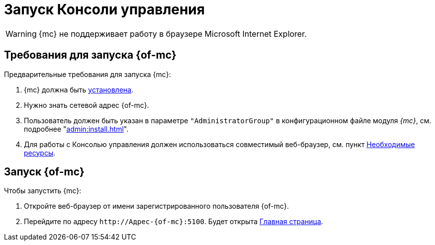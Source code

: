 = Запуск Консоли управления

WARNING: {mc} не поддерживает работу в браузере Microsoft Internet Explorer.

== Требования для запуска {of-mc}

.Предварительные требования для запуска {mc}:
. {mc} должна быть xref:admin:install.adoc[установлена].
. Нужно знать сетевой адрес {of-mc}.
. Пользователь должен быть указан в параметре `"AdministratorGroup"` в конфигурационном файле модуля _{mc}_, см. подробнее "xref:admin:install.adoc[]".
// на компьютере с установленным модулем {mc}.
. Для работы с Консолью управления должен использоваться совместимый веб-браузер, см. пункт xref:ROOT:requirements.adoc[Необходимые ресурсы].

== Запуск {of-mc}

.Чтобы запустить {mc}:
. Откройте веб-браузер от имени зарегистрированного пользователя {of-mc}.
. Перейдите по адресу `\http://Адрес-{of-mc}:5100`. Будет открыта xref:user-interface.adoc[Главная страница].
